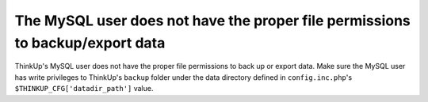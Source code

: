 The MySQL user does not have the proper file permissions to backup/export data
==============================================================================

ThinkUp's MySQL user does not have the proper file permissions to back up or export data. Make sure the MySQL
user has write privileges to ThinkUp's ``backup`` folder under the data directory
defined in ``config.inc.php``'s ``$THINKUP_CFG['datadir_path']`` value.
